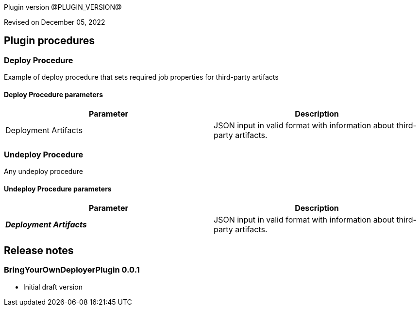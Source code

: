 Plugin version @PLUGIN_VERSION@

Revised on December 05, 2022
















[[procedures]]
== Plugin procedures




[[DeployProcedure]]
=== Deploy Procedure


Example of deploy procedure that sets required job properties for third-party artifacts



==== Deploy Procedure parameters
[cols="1a,1a",options="header"]
|===
|Parameter |Description

| Deployment Artifacts | JSON input in valid format with information about third-party artifacts.


|===






[[UndeployProcedure]]
=== Undeploy Procedure


Any undeploy procedure



==== Undeploy Procedure parameters
[cols="1a,1a",options="header"]
|===
|Parameter |Description

| __**Deployment Artifacts**__ | JSON input in valid format with information about third-party artifacts.


|===


















[[rns]]
== Release notes


=== BringYourOwnDeployerPlugin 0.0.1

- Initial draft version


